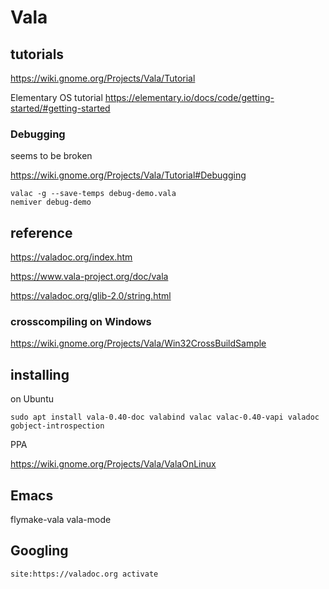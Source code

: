 * Vala

** tutorials

https://wiki.gnome.org/Projects/Vala/Tutorial

Elementary OS tutorial
https://elementary.io/docs/code/getting-started/#getting-started

*** Debugging

seems to be broken

 https://wiki.gnome.org/Projects/Vala/Tutorial#Debugging

#+BEGIN_EXAMPLE
valac -g --save-temps debug-demo.vala
nemiver debug-demo
#+END_EXAMPLE

** reference

https://valadoc.org/index.htm

https://www.vala-project.org/doc/vala

https://valadoc.org/glib-2.0/string.html

*** crosscompiling on Windows

 https://wiki.gnome.org/Projects/Vala/Win32CrossBuildSample

** installing

on Ubuntu

#+BEGIN_EXAMPLE
sudo apt install vala-0.40-doc valabind valac valac-0.40-vapi valadoc gobject-introspection
#+END_EXAMPLE

PPA

https://wiki.gnome.org/Projects/Vala/ValaOnLinux

** Emacs

flymake-vala
vala-mode

** Googling

#+BEGIN_EXAMPLE
site:https://valadoc.org activate
#+END_EXAMPLE
